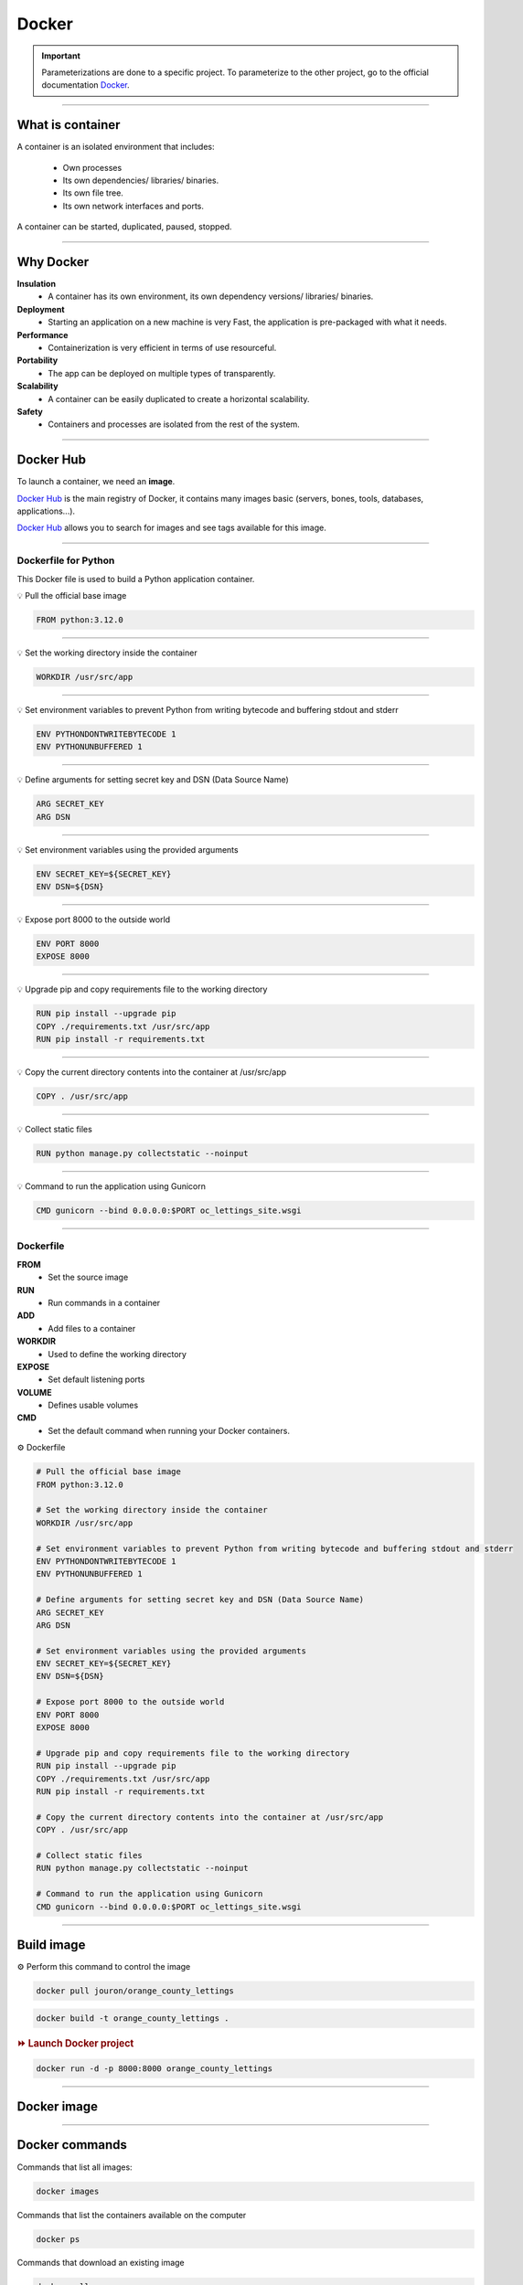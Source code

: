 .. _docker:

Docker
======

.. important::

    .. image:: https://img.shields.io/badge/docker-%230db7ed.svg?style=for-the-badge&logo=docker&logoColor=white
        :alt: Docker Badge
        :target: https://www.sqlite.org/index.html

    Parameterizations are done to a specific project. To parameterize to the other project, go to the official 
    documentation `Docker <https://docs.docker.com/>`_.

-------------------------------------------------------------------------------------------------------------------------------------------------------------------------------------------

*****************
What is container
*****************

A container is an isolated environment that includes:

    * Own processes
    * Its own dependencies/ libraries/ binaries.
    * Its own file tree.
    * Its own network interfaces and ports.

A container can be started, duplicated, paused, stopped.

-------------------------------------------------------------------------------------------------------------------------------------------------------------------------------------------

**********
Why Docker
**********

**Insulation**
    * A container has its own environment, its own dependency versions/ libraries/ binaries.

**Deployment**
    * Starting an application on a new machine is very Fast, the application is pre-packaged with what it needs.

**Performance**
    * Containerization is very efficient in terms of use resourceful.

**Portability**
    * The app can be deployed on multiple types of transparently.

**Scalability**
    * A container can be easily duplicated to create a horizontal scalability.

**Safety**
    * Containers and processes are isolated from the rest of the system.

-------------------------------------------------------------------------------------------------------------------------------------------------------------------------------------------

**********
Docker Hub
**********

To launch a container, we need an **image**.

`Docker Hub <https://hub.docker.com/>`_ is the main registry of Docker, it contains many images basic (servers, bones, tools, databases, applications...).

`Docker Hub <https://hub.docker.com/>`_ allows you to search for images and see tags available for this image.

-------------------------------------------------------------------------------------------------------------------------------------------------------------------------------------------

=====================
Dockerfile for Python
=====================

This Docker file is used to build a Python application container.

💡 Pull the official base image

.. code-block:: console

    FROM python:3.12.0

-------------------------------------------------------------------------------------------------------------------------------------------------------------------------------------------

💡 Set the working directory inside the container

.. code-block:: console

    WORKDIR /usr/src/app

-------------------------------------------------------------------------------------------------------------------------------------------------------------------------------------------

💡 Set environment variables to prevent Python from writing bytecode and buffering stdout and stderr

.. code-block:: console

    ENV PYTHONDONTWRITEBYTECODE 1
    ENV PYTHONUNBUFFERED 1

-------------------------------------------------------------------------------------------------------------------------------------------------------------------------------------------

💡 Define arguments for setting secret key and DSN (Data Source Name)

.. code-block:: console

    ARG SECRET_KEY
    ARG DSN

-------------------------------------------------------------------------------------------------------------------------------------------------------------------------------------------

💡 Set environment variables using the provided arguments

.. code-block:: console

    ENV SECRET_KEY=${SECRET_KEY}
    ENV DSN=${DSN}

-------------------------------------------------------------------------------------------------------------------------------------------------------------------------------------------

💡 Expose port 8000 to the outside world

.. code-block:: console

    ENV PORT 8000
    EXPOSE 8000

-------------------------------------------------------------------------------------------------------------------------------------------------------------------------------------------

💡 Upgrade pip and copy requirements file to the working directory

.. code-block:: console

    RUN pip install --upgrade pip 
    COPY ./requirements.txt /usr/src/app
    RUN pip install -r requirements.txt

-------------------------------------------------------------------------------------------------------------------------------------------------------------------------------------------

💡 Copy the current directory contents into the container at /usr/src/app

.. code-block:: console

    COPY . /usr/src/app

-------------------------------------------------------------------------------------------------------------------------------------------------------------------------------------------

💡 Collect static files

.. code-block:: console

    RUN python manage.py collectstatic --noinput

-------------------------------------------------------------------------------------------------------------------------------------------------------------------------------------------

💡 Command to run the application using Gunicorn

.. code-block:: console

    CMD gunicorn --bind 0.0.0.0:$PORT oc_lettings_site.wsgi

-------------------------------------------------------------------------------------------------------------------------------------------------------------------------------------------

==========
Dockerfile
==========

**FROM**
    * Set the source image

**RUN**
    * Run commands in a container

**ADD**
    * Add files to a container

**WORKDIR**
    * Used to define the working directory

**EXPOSE**
    * Set default listening ports

**VOLUME**
    * Defines usable volumes

**CMD**
    * Set the default command when running your Docker containers.


⚙️ Dockerfile

.. code-block:: Dockerfile

    # Pull the official base image
    FROM python:3.12.0

    # Set the working directory inside the container
    WORKDIR /usr/src/app

    # Set environment variables to prevent Python from writing bytecode and buffering stdout and stderr
    ENV PYTHONDONTWRITEBYTECODE 1
    ENV PYTHONUNBUFFERED 1

    # Define arguments for setting secret key and DSN (Data Source Name)
    ARG SECRET_KEY
    ARG DSN

    # Set environment variables using the provided arguments
    ENV SECRET_KEY=${SECRET_KEY}
    ENV DSN=${DSN}

    # Expose port 8000 to the outside world
    ENV PORT 8000
    EXPOSE 8000

    # Upgrade pip and copy requirements file to the working directory
    RUN pip install --upgrade pip 
    COPY ./requirements.txt /usr/src/app
    RUN pip install -r requirements.txt

    # Copy the current directory contents into the container at /usr/src/app
    COPY . /usr/src/app

    # Collect static files
    RUN python manage.py collectstatic --noinput

    # Command to run the application using Gunicorn
    CMD gunicorn --bind 0.0.0.0:$PORT oc_lettings_site.wsgi

-------------------------------------------------------------------------------------------------------------------------------------------------------------------------------------------

***********
Build image
***********

⚙️ Perform this command to control the image

.. code-block:: Dockerfile

    docker pull jouron/orange_county_lettings

.. code-block:: Dockerfile

    docker build -t orange_county_lettings .

.. rubric:: ⏩️ Launch Docker project

.. code-block:: Dockerfile

    docker run -d -p 8000:8000 orange_county_lettings

-------------------------------------------------------------------------------------------------------------------------------------------------------------------------------------------

************
Docker image
************

.. _ma_figure:

.. figure:: _static/docker_image.png
   :scale: 50
   :align: center
   :alt: docker image

.. raw:: html

   <div style="text-align: center;">
       <a href="_static/docker_image.png" download class="button">
          <img src="_static/button_download.png" alt="Donwload button" width="100" height="50" />
       </a>
   </div>

-------------------------------------------------------------------------------------------------------------------------------------------------------------------------------------------

***************
Docker commands
***************

Commands that list all images:

.. code-block:: Dockerfile

    docker images

Commands that list the containers available on the computer

.. code-block:: Dockerfile

    docker ps

Commands that download an existing image

.. code-block:: Dockerfile

    docker pull

controls to run the image in interactive mode. The local run container.

.. code-block:: Dockerfile

    docker run -it jouron/orange_county_lettings

Commands to stop a container by adding the ID of it.

.. code-block:: Dockerfile

    docker stop  "ID"

Controls to rotate the container in detached (in the background).

.. code-block:: Dockerfile

    docker run -it -d orange_county_lettings

System cleaning controls.

.. code-block:: Dockerfile

    docker system prune

Commands to launch the custom container.

.. code-block:: Dockerfile

    docker run -d -p 8000:8000 orange_county_lettings

Link our previously created **orange_county_lettings:latest** image to the Docker Hub **jouron/orange_county_lettings:latest**

.. code-block:: Dockerfile

    docker tag orange_county_lettings:latest jouron/orange_county_lettings:latest

Run a final command to send the image to the Docker Hub.

.. code-block:: Dockerfile

    docker push jouron/orange_county_lettings:latest

-------------------------------------------------------------------------------------------------------------------------------------------------------------------------------------------

********************
Docker image details
********************

.. figure:: _static/docker_image_details.png
   :scale: 50
   :align: center
   :alt: docker image

.. raw:: html

   <div style="text-align: center;">
       <a href="_static/docker_image_details.png" download class="button">
          <img src="_static/button_download.png" alt="Donwload button" width="100" height="50" />
       </a>
   </div>

-------------------------------------------------------------------------------------------------------------------------------------------------------------------------------------------

**************
Quit container
**************

.. rubric:: 🔚 Quit

To stop the server, press

.. code-block:: console

   ctrl + c

(SIGNIT signal)

-------------------------------------------------------------------------------------------------------------------------------------------------------------------------------------------

**************
Deployed image
**************

.. figure:: _static/docker_image_deploye.png
   :scale: 50
   :align: center
   :alt: docker image deploye on Docker hub

.. raw:: html

   <div style="text-align: center;">
       <a href="_static/docker_image_deploye.png" download class="button">
          <img src="_static/button_download.png" alt="Donwload button" width="100" height="50" />
       </a>
   </div>
